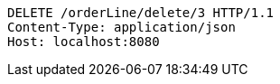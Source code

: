 [source,http,options="nowrap"]
----
DELETE /orderLine/delete/3 HTTP/1.1
Content-Type: application/json
Host: localhost:8080

----